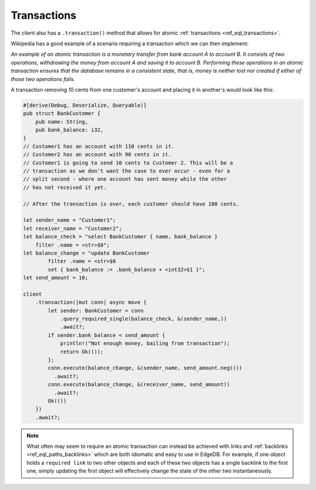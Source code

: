 .. _ref_rust_transactions:

Transactions
------------

The client also has a ``.transaction()`` method that
allows for atomic :ref:`transactions <ref_eql_transactions>`.

Wikipedia has a good example of a scenario requiring a transaction which we
can then implement:

*An example of an atomic transaction is a monetary transfer from bank account A
to account B. It consists of two operations, withdrawing the money from account
A and saving it to account B. Performing these operations in an atomic
transaction ensures that the database remains in a consistent state, that is,
money is neither lost nor created if either of those two operations fails.*

A transaction removing 10 cents from one customer's account and placing it in
another's would look like this:

.. code-block:: rust

  #[derive(Debug, Deserialize, Queryable)]
  pub struct BankCustomer {
      pub name: String,
      pub bank_balance: i32,
  }
  // Customer1 has an account with 110 cents in it.
  // Customer2 has an account with 90 cents in it.
  // Customer1 is going to send 10 cents to Customer 2. This will be a 
  // transaction as we don't want the case to ever occur - even for a 
  // split second - where one account has sent money while the other 
  // has not received it yet.

  // After the transaction is over, each customer should have 100 cents.

  let sender_name = "Customer1";
  let receiver_name = "Customer2";
  let balance_check = "select BankCustomer { name, bank_balance } 
      filter .name = <str>$0";
  let balance_change = "update BankCustomer 
          filter .name = <str>$0
          set { bank_balance := .bank_balance + <int32>$1 }";
  let send_amount = 10;

  client
      .transaction(|mut conn| async move {
          let sender: BankCustomer = conn
              .query_required_single(balance_check, &(sender_name,))
              .await?;
          if sender.bank_balance < send_amount {
              println!("Not enough money, bailing from transaction");
              return Ok(());
          };
          conn.execute(balance_change, &(sender_name, send_amount.neg()))
            .await?;
          conn.execute(balance_change, &(receiver_name, send_amount))
            .await?;
          Ok(())
      })
      .await?;

.. note::

    What often may seem to require an atomic transaction can instead be
    achieved with links and :ref:`backlinks <ref_eql_paths_backlinks>` which
    are both idiomatic and easy to use in EdgeDB.
    For example, if one object holds a ``required link`` to two
    other objects and each of these two objects has a single backlink to the
    first one, simply updating the first object will effectively change the
    state of the other two instantaneously.
